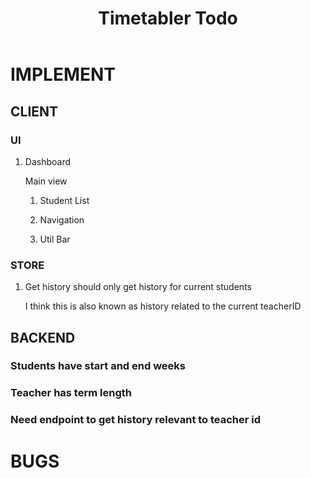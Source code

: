 #+title: Timetabler Todo
* IMPLEMENT
** CLIENT
*** UI
**** Dashboard
Main view
***** Student List
***** Navigation
***** Util Bar
*** STORE
**** Get history should only get history for current students
I think this is also known as history related to the current teacherID
** BACKEND
*** Students have start and end weeks
*** Teacher has term length
*** Need endpoint to get history relevant to teacher id
* BUGS
